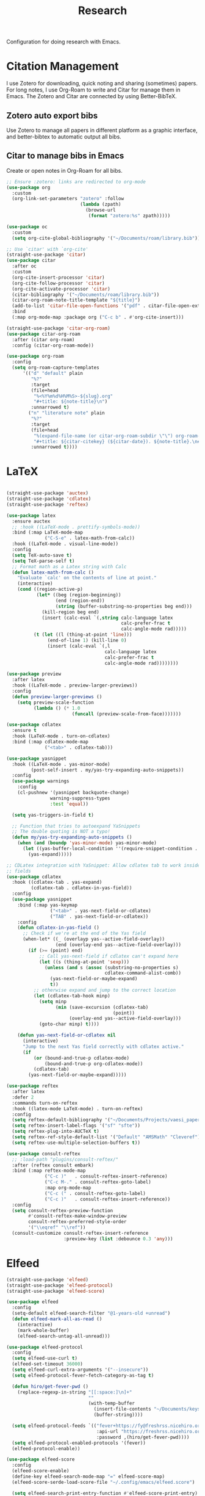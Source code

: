 #+title: Research

Configuration for doing research with Emacs.

#+begin_src emacs-lisp :exports none
  ;;; -*- lexical-binding: t -*-
#+end_src

* Citation Management

I use Zotero for downloading, quick noting and sharing (sometimes) papers. For long notes, I use Org-Roam to write and Citar for manage them in Emacs. The Zotero and Citar are connected by using Better-BibTeX.

** Zotero auto export bibs

Use Zotero to manage all papers in different platform as a graphic interface, and better-bibtex to automatic output all bibs.

** Citar to manage bibs in Emacs

Create or open notes in Org-Roam for all bibs.

#+begin_src emacs-lisp
  ;; Ensure :zotero: links are redirected to org-mode
  (use-package org
    :custom
    (org-link-set-parameters "zotero" :follow
                             (lambda (zpath)
                               (browse-url
                                (format "zotero:%s" zpath)))))

  (use-package oc
    :custom
    (setq org-cite-global-bibliography '("~/Documents/roam/library.bib")))

  ;; Use `citar' with `org-cite'
  (straight-use-package 'citar)
  (use-package citar
    :after oc
    :custom
    (org-cite-insert-processor 'citar)
    (org-cite-follow-processor 'citar)
    (org-cite-activate-processor 'citar)
    (citar-bibliography '("~/Documents/roam/library.bib"))
    (citar-org-roam-note-title-template "${title}")
    (add-to-list 'citar-file-open-functions '("pdf" . citar-file-open-external))
    :bind
    (:map org-mode-map :package org ("C-c b" . #'org-cite-insert)))

  (straight-use-package 'citar-org-roam)
  (use-package citar-org-roam
    :after (citar org-roam)
    :config (citar-org-roam-mode))

  (use-package org-roam
    :config
    (setq org-roam-capture-templates
        '(("d" "default" plain
           "%?"
           :target
           (file+head
            "%<%Y%m%d%H%M%S>-${slug}.org"
            "#+title: ${note-title}\n")
           :unnarrowed t)
          ("n" "literature note" plain
           "%?"
           :target
           (file+head
            "%(expand-file-name (or citar-org-roam-subdir \"\") org-roam-directory)/${citar-citekey}.org"
            "#+title: ${citar-citekey} (${citar-date}). ${note-title}.\n#+created: %U\n#+last_modified: %U\n\n")
           :unnarrowed t))))
#+end_src

* LaTeX

#+begin_src emacs-lisp

  (straight-use-package 'auctex)
  (straight-use-package 'cdlatex)
  (straight-use-package 'reftex)

  (use-package latex
    :ensure auctex
    ;; :hook ((LaTeX-mode . prettify-symbols-mode))
    :bind (:map LaTeX-mode-map
                ("C-S-e" . latex-math-from-calc))
    :hook ((LaTeX-mode . visual-line-mode))
    :config
    (setq TeX-auto-save t)
    (setq TeX-parse-self t)
    ;; Format math as a Latex string with Calc
    (defun latex-math-from-calc ()
      "Evaluate `calc' on the contents of line at point."
      (interactive)
      (cond ((region-active-p)
             (let* ((beg (region-beginning))
                    (end (region-end))
                    (string (buffer-substring-no-properties beg end)))
               (kill-region beg end)
               (insert (calc-eval `(,string calc-language latex
                                            calc-prefer-frac t
                                            calc-angle-mode rad)))))
            (t (let ((l (thing-at-point 'line)))
                 (end-of-line 1) (kill-line 0)
                 (insert (calc-eval `(,l
                                      calc-language latex
                                      calc-prefer-frac t
                                      calc-angle-mode rad))))))))

  (use-package preview
    :after latex
    :hook ((LaTeX-mode . preview-larger-previews))
    :config
    (defun preview-larger-previews ()
      (setq preview-scale-function
            (lambda () (* 1.0
                          (funcall (preview-scale-from-face)))))))

  (use-package cdlatex
    :ensure t
    :hook (LaTeX-mode . turn-on-cdlatex)
    :bind (:map cdlatex-mode-map
                ("<tab>" . cdlatex-tab)))

  (use-package yasnippet
    :hook ((LaTeX-mode . yas-minor-mode)
           (post-self-insert . my/yas-try-expanding-auto-snippets))
    :config
    (use-package warnings
      :config
      (cl-pushnew '(yasnippet backquote-change)
                  warning-suppress-types
                  :test 'equal))

    (setq yas-triggers-in-field t)

    ;; Function that tries to autoexpand YaSnippets
    ;; The double quoting is NOT a typo!
    (defun my/yas-try-expanding-auto-snippets ()
      (when (and (boundp 'yas-minor-mode) yas-minor-mode)
        (let ((yas-buffer-local-condition ''(require-snippet-condition . auto)))
          (yas-expand)))))

  ;; CDLatex integration with YaSnippet: Allow cdlatex tab to work inside Yas
  ;; fields
  (use-package cdlatex
    :hook ((cdlatex-tab . yas-expand)
           (cdlatex-tab . cdlatex-in-yas-field))
    :config
    (use-package yasnippet
      :bind (:map yas-keymap
                  ("<tab>" . yas-next-field-or-cdlatex)
                  ("TAB" . yas-next-field-or-cdlatex))
      :config
      (defun cdlatex-in-yas-field ()
        ;; Check if we're at the end of the Yas field
        (when-let* ((_ (overlayp yas--active-field-overlay))
                    (end (overlay-end yas--active-field-overlay)))
          (if (>= (point) end)
              ;; Call yas-next-field if cdlatex can't expand here
              (let ((s (thing-at-point 'sexp)))
                (unless (and s (assoc (substring-no-properties s)
                                      cdlatex-command-alist-comb))
                  (yas-next-field-or-maybe-expand)
                  t))
            ;; otherwise expand and jump to the correct location
            (let (cdlatex-tab-hook minp)
              (setq minp
                    (min (save-excursion (cdlatex-tab)
                                         (point))
                         (overlay-end yas--active-field-overlay)))
              (goto-char minp) t))))

      (defun yas-next-field-or-cdlatex nil
        (interactive)
        "Jump to the next Yas field correctly with cdlatex active."
        (if
            (or (bound-and-true-p cdlatex-mode)
                (bound-and-true-p org-cdlatex-mode))
            (cdlatex-tab)
          (yas-next-field-or-maybe-expand)))))

  (use-package reftex
    :after latex
    :defer 2
    :commands turn-on-reftex
    :hook ((latex-mode LaTeX-mode) . turn-on-reftex)
    :config
    (setq reftex-default-bibliography '("~/Documents/Projects/vaesi_paper/main.bib"))
    (setq reftex-insert-label-flags '("sf" "sfte"))
    (setq reftex-plug-into-AUCTeX t)
    (setq reftex-ref-style-default-list '("Default" "AMSMath" "Cleveref"))
    (setq reftex-use-multiple-selection-buffers t))

  (use-package consult-reftex
    ;; :load-path "plugins/consult-reftex/"
    :after (reftex consult embark)
    :bind (:map reftex-mode-map
                ("C-c )"   . consult-reftex-insert-reference)
                ("C-c M-." . consult-reftex-goto-label)
                :map org-mode-map
                ("C-c (" . consult-reftex-goto-label)
                ("C-c )"   . consult-reftex-insert-reference))
    :config
    (setq consult-reftex-preview-function
          #'consult-reftex-make-window-preview
          consult-reftex-preferred-style-order
          '("\\eqref" "\\ref"))
    (consult-customize consult-reftex-insert-reference
                       :preview-key (list :debounce 0.3 'any)))
#+end_src

* Elfeed

#+begin_src emacs-lisp
  (straight-use-package 'elfeed)
  (straight-use-package 'elfeed-protocol)
  (straight-use-package 'elfeed-score)

  (use-package elfeed
    :config
    (setq-default elfeed-search-filter "@1-years-old +unread")
    (defun elfeed-mark-all-as-read ()
      (interactive)
      (mark-whole-buffer)
      (elfeed-search-untag-all-unread)))

  (use-package elfeed-protocol
    :config
    (setq elfeed-use-curl t)
    (elfeed-set-timeout 36000)
    (setq elfeed-curl-extra-arguments '("--insecure"))
    (setq elfeed-protocol-fever-fetch-category-as-tag t)

    (defun hiro/get-fever-pwd ()
      (replace-regexp-in-string "[[:space:]\n]+"
                                ""
                                (with-temp-buffer
                                  (insert-file-contents "~/Documents/keys/fever/pwd.txt")
                                  (buffer-string))))

    (setq elfeed-protocol-feeds `(("fever+https://fy@freshrss.nicehiro.org"
                                   :api-url "https://freshrss.nicehiro.org/api/fever.php"
                                   :password ,(hiro/get-fever-pwd))))
    (setq elfeed-protocol-enabled-protocols '(fever))
    (elfeed-protocol-enable))

  (use-package elfeed-score
    :config
    (elfeed-score-enable)
    (define-key elfeed-search-mode-map "=" elfeed-score-map)
    (elfeed-score-serde-load-score-file "~/.config/emacs/elfeed.score")

    (setq elfeed-search-print-entry-function #'elfeed-score-print-entry)
    )
#+end_src
